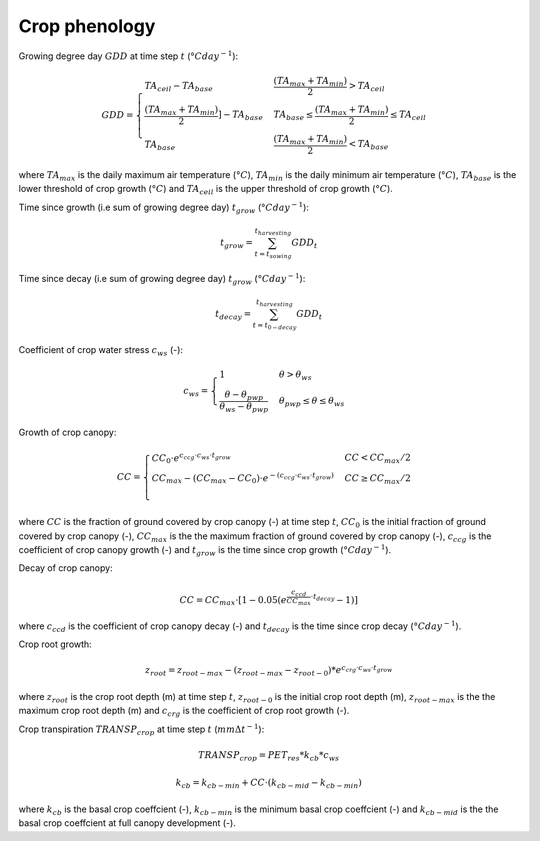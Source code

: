 Crop phenology
==============

Growing degree day :math:`GDD` at time step :math:`t` (:math:`°C day^{-1}`):

.. math::
  GDD = \begin{cases}
  TA_{ceil} - TA_{base} & \frac{(TA_{max}+TA_{min})}{2} > TA_{ceil} \\
  \frac{(TA_{max}+TA_{min})}{2}]-TA_{base} & TA_{base} \leq \frac{(TA_{max}+TA_{min})}{2} \leq TA_{ceil} \\
  TA_{base} & \frac{(TA_{max}+TA_{min})}{2} < TA_{base}
  \end{cases}

where :math:`TA_{max}` is the daily maximum air temperature (:math:`°C`), :math:`TA_{min}` is the daily minimum air temperature (:math:`°C`),
:math:`TA_{base}` is the lower threshold of crop growth (:math:`°C`) and :math:`TA_{ceil}` is the upper threshold of crop growth (:math:`°C`).


Time since growth (i.e sum of growing degree day) :math:`t_{grow}` (:math:`°C day^{-1}`):

.. math::
  t_{grow}=\sum_{t=t_{sowing}}^{t_{harvesting}} GDD_t

Time since decay (i.e sum of growing degree day) :math:`t_{grow}` (:math:`°C day^{-1}`):

.. math::
  t_{decay}=\sum_{t=t_{0-decay}}^{t_{harvesting}} GDD_t

Coefficient of crop water stress :math:`c_{ws}` (-):

.. math::
  c_{ws}=\begin{cases}
  1 & \theta>\theta_{ws} \\
  \frac{\theta-\theta_{pwp}}{\theta_{ws}-\theta_{pwp}} & \theta_{pwp} \leq \theta \leq \theta_{ws}
  \end{cases}


Growth of crop canopy:

.. math::
  CC = \begin{cases}
  CC_0 \cdot e^{c_{ccg} \cdot c_{ws} \cdot t_{grow}} & CC < CC_{max} / 2  \\
  CC_{max} - (CC_{max} - CC_0) \cdot e^{-(c_{ccg} \cdot c_{ws} \cdot  t_{grow})} & CC \geq CC_{max} / 2 \\
  \end{cases}

where :math:`CC` is the fraction of ground covered by crop canopy (-) at
time step :math:`t`, :math:`CC_0` is the initial fraction of ground covered by crop
canopy (-), :math:`CC_{max}` is the the maximum fraction of ground covered by
crop canopy (-), :math:`c_{ccg}` is the coefficient of crop canopy growth (-) and
:math:`t_{grow}` is the time since crop growth (:math:`°C day^{-1}`).

Decay of crop canopy:

.. math::
  CC=CC_{max} \cdot [1-0.05(e^{\frac{c_{ccd}}{CC_{max}} \cdot t_{decay}} - 1)]

where :math:`c_{ccd}` is the coefficient of crop canopy decay (-) and :math:`t_{decay}`
is the time since crop decay (:math:`°C day^{-1}`).


Crop root growth:

.. math::
  z_{root}=z_{root-max}-(z_{root-max}-z_{root-0}) * e^{c_{crg} \cdot c_{ws} \cdot t_{grow}}

where :math:`z_{root}` is the crop root depth (m) at time step :math:`t`, :math:`z_{root-0}`
is the initial crop root depth (m), :math:`z_{root-max}` is the the maximum crop
root depth (m) and :math:`c_{crg}` is the coefficient of crop root growth (-).


Crop transpiration :math:`TRANSP_{crop}` at time step :math:`t` (:math:`mm \Delta t^{-1}`):

.. math::
  TRANSP_{crop}=PET_{res} * k_{cb} * c_{ws}

.. math::
  k_{cb}=k_{cb-min} + CC \cdot (k_{cb-mid} - k_{cb-min})

where :math:`k_{cb}` is the basal crop coeffcient (-), :math:`k_{cb-min}` is the
minimum basal crop coeffcient (-) and :math:`k_{cb-mid}` is the the basal crop
coeffcient at full canopy development (-).
